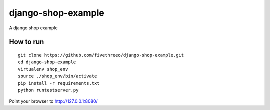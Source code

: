 ===================
django-shop-example
===================

A django shop example

How to run
----------

::

    git clone https://github.com/fivethreeo/django-shop-example.git
    cd django-shop-example
    virtualenv shop_env
    source ./shop_env/bin/activate
    pip install -r requirements.txt
    python runtestserver.py
    
Point your browser to http://127.0.0.1:8080/
